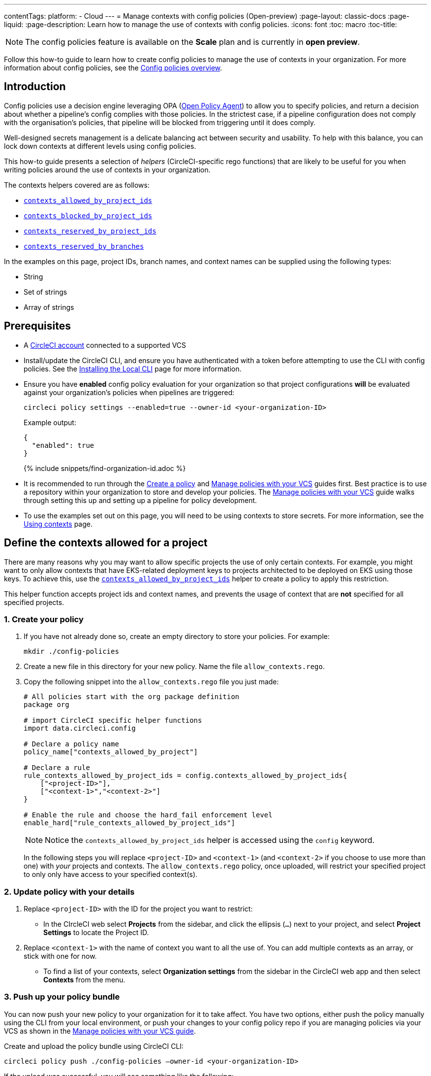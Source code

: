 ---
contentTags:
  platform:
  - Cloud
---
= Manage contexts with config policies (Open-preview)
:page-layout: classic-docs
:page-liquid:
:page-description: Learn how to manage the use of contexts with config policies.
:icons: font
:toc: macro
:toc-title:

NOTE: The config policies feature is available on the **Scale** plan and is currently in **open preview**.

Follow this how-to guide to learn how to create config policies to manage the use of contexts in your organization. For more information about config policies, see the xref:config-policy-management-overview#[Config policies overview].

[#introduction]
== Introduction

Config policies use a decision engine leveraging OPA (link:https://www.openpolicyagent.org/[Open Policy Agent]) to allow you to specify policies, and return a decision about whether a pipeline's config complies with those policies. In the strictest case, if a pipeline configuration does not comply with the organisation's policies, that pipeline will be blocked from triggering until it does comply.

Well-designed secrets management is a delicate balancing act between security and usability. To help with this balance, you can lock down contexts at different levels using config policies.

This how-to guide presents a selection of _helpers_ (CircleCI-specific rego functions) that are likely to be useful for you when writing policies around the use of contexts in your organization.

The contexts helpers covered are as follows:

* xref:config-policy-reference#contexts-allowed-by-project-ids[`contexts_allowed_by_project_ids`]

* xref:config-policy-reference#contexts-blocked-by-project-ids[`contexts_blocked_by_project_ids`]

* xref:config-policy-reference#contexts-reserved-by-project-ids[`contexts_reserved_by_project_ids`]

* xref:config-policy-reference#contexts-reserved-by-branches[`contexts_reserved_by_branches`]

In the examples on this page, project IDs, branch names, and context names can be supplied using the following types:

* String

* Set of strings

* Array of strings

[#prerequisites]
== Prerequisites

* A xref:first-steps#[CircleCI account] connected to a supported VCS

* Install/update the CircleCI CLI, and ensure you have authenticated with a token before attempting to use the CLI with config policies. See the xref:local-cli#[Installing the Local CLI] page for more information.

* Ensure you have **enabled** config policy evaluation for your organization so that project configurations **will** be evaluated against your organization's policies when pipelines are triggered:
+
[source,shell]
----
circleci policy settings --enabled=true --owner-id <your-organization-ID>
----
+
Example output:
+
[source,shell]
----
{
  "enabled": true
}
----
+
{% include snippets/find-organization-id.adoc %}

* It is recommended to run through the xref:create-and-manage-config-policies#create-a-policy[Create a policy] and xref:create-and-manage-config-policies#manage-policies-with-your-vcs[Manage policies with your VCS] guides first. Best practice is to use a repository within your organization to store and develop your policies. The xref:create-and-manage-config-policies#manage-policies-with-your-vcs[Manage policies with your VCS] guide walks through setting this up and setting up a pipeline for policy development.

* To use the examples set out on this page, you will need to be using contexts to store secrets. For more information, see the xref:contexts#[Using contexts] page.

[#define-the-contexts-allowed-for-a-project]
== Define the contexts allowed for a project

There are many reasons why you may want to allow specific projects the use of only certain contexts. For example, you might want to only allow contexts that have EKS-related deployment keys to projects architected to be deployed on EKS using those keys. To achieve this, use the xref:config-policy-reference#contexts-allowed-by-project-ids[`contexts_allowed_by_project_ids`] helper to create a policy to apply this restriction.

This helper function accepts project ids and context names, and prevents the usage of context that are **not** specified for all specified projects.

[#create-your-policy-1]
=== 1. Create your policy

. If you have not already done so, create an empty directory to store your policies. For example:
+
[source,shell]
----
mkdir ./config-policies
----

. Create a new file in this directory for your new policy. Name the file `allow_contexts.rego`.

. Copy the following snippet into the `allow_contexts.rego` file you just made:
+
[source,rego]
----
# All policies start with the org package definition
package org

# import CircleCI specific helper functions
import data.circleci.config

# Declare a policy name
policy_name["contexts_allowed_by_project"]

# Declare a rule
rule_contexts_allowed_by_project_ids = config.contexts_allowed_by_project_ids{
    ["<project-ID>"],
    ["<context-1>","<context-2>"]
}

# Enable the rule and choose the hard_fail enforcement level
enable_hard["rule_contexts_allowed_by_project_ids"]
----
+
NOTE: Notice the `contexts_allowed_by_project_ids` helper is accessed using the `config` keyword.
+
In the following steps you will replace `<project-ID>` and `<context-1>` (and `<context-2>` if you choose to use more than one) with _your_ projects and contexts. The `allow_contexts.rego` policy, once uploaded, will restrict your specified project to only only have access to your specified context(s).

[#update-with-your-details-1]
=== 2. Update policy with your details

. Replace `<project-ID>` with the ID for the project you want to restrict:
** In the CIrcleCI web select **Projects** from the sidebar, and click the ellipsis (`...`) next to your project, and select **Project Settings** to locate the Project ID.

. Replace `<context-1>` with the name of context you want to all the use of. You can add multiple contexts as an array, or stick with one for now.
** To find a list of your contexts, select **Organization settings** from the sidebar in the CircleCI web app and then select **Contexts** from the menu.

[#push-up-your-policy-bundle-1]
=== 3. Push up your policy bundle

You can now push your new policy to your organization for it to take affect. You have two options, either push the policy manually using the CLI from your local environment, or push your changes to your config policy repo if you are managing policies via your VCS as shown in the xref:create-and-manage-config-policies#manage-policies-with-your-vcs[Manage policies with your VCS guide].

[tab.allow.manual]
--
Create and upload the policy bundle using CircleCI CLI:

[source,shell]
----
circleci policy push ./config-policies –owner-id <your-organization-ID>
----

If the upload was successful, you will see something like the following:

[source,shell]
----
{
  “Created”: [“contexts_allowed_by_sample_project”]
}
----
--

[tab.allow.push_to_vcs]
--
If you have set up your config policies repository with the sample configuration shown in the xref:create-and-manage-config-policies#manage-policies-with-your-vcs[Manage policies with your VCS guide], push your changes to the `main` branch of your config policies repository, and head to the CircleCI web app to see your policy pipeline run.

You can also push to a development branch, in which case you will get a diff of your policy bundle when you push your changes, rather than your new policy being pushed to your CircleCI organization. This is useful when developing your policies.
--

NOTE: If you would like to write tests for your policy, check out the xref:test-config-policies#[Test config policies] guide.

[#conclusion-1]
=== Conclusion
Once your have pushed your new `allow_contexts.rego` policy, if an attempt to trigger a pipeline is made, in which the specified project has access to contexts outside of those allowed in your policy, the pipeline will fail to trigger, and developers will be notified on the dashboard as shown below.

image::config-policies/context-fail.png[Dashboard page]

[#use-sets-and-variables]
=== Use sets and variables

In this example you have hard coded your project IDs and context names into your policy. This hard coding is not ideal as it makes the policies hard read and understand. A better way is to xref:config-policy-management-overview#use-sets-and-variables[use sets and variables] defined in separate `.rego` files. To illustrate this method, follow these steps:

. Create three files for your contexts and IDs: `project_ids.rego`, `project_groups.rego` and `context_groups.rego` so you end up with the following file structure:
+
[source,shell]
----
├── config-policies/
│   ├── allow_contexts.rego
│   ├── project_ids.rego
│   ├── project_groups.rego
│   ├── context_groups.rego
----

. Add the following to your new `.rego` files, and replace IDs and context names shown between `< >` with your data as shown in the previous section:
+
** `project_id.rego`
+
[source,rego]
----
# Single application project IDs. Can be automated.
my_project_id := “<project-ID>”
----
** `project_groups.rego`
+
[source,rego]
----
# sets can be used to group variables
Front_end_applications := {my_project_id}
----
** `context_groups.rego`
+
[source,rego]
----
# sets can be used to group variables
Front_end_application_contexts := {"<context-1>","<context-2>"}
----

. You can now rewrite your `allow_policy.rego` policy as follows:
+
[source,rego]
----
# All policies start with the org package definition
package org

# import CircleCI specific helper functions
import data.circleci.config

# Declare a policy name
policy_name["contexts_allowed_by_sample_project"]

# Declare a rule
rule_contexts_allowed_by_project_ids = config.contexts_allowed_by_project_ids{
    Front_end_applications,
    Front_end_application_contexts
}

# Enable the rule and choose the hard_fail enforcement level
enable_hard["rule_contexts_allowed_by_project_ids"]
----

[#define-the-contexts-blocked-for-a-project]
== Define the contexts blocked for a project

To add an extra layer of security to secrets management, you may wish to block access to certain contexts for projects that should not have access to their secrets for security or compliance reasons. Use the `contexts_blocked_by_project_ids` helper to create a policy to apply this restriction.

This helper function accepts project ids and context names, and prevents the usage of any specified contexts for all specified projects.

[#create-your-policy-2]
=== 1. Create your policy

. If you have not already done so, create an empty directory to store your policies. For example:
+
[source,shell]
----
mkdir ./config-policies
----

. Create a new file in this directory for your new policy. Name the file `block_contexts.rego`.

. Copy the following snippet into the `block_contexts.rego` file you just made:
+
[source,rego]
----
# All policies start with the org package definition
package org

# import CircleCI specific helper functions
import data.circleci.config

# Declare a policy name
policy_name["contexts_blocked_by_sample_project"]

# Declare a rule
rule_contexts_blocked_by_project_ids = config.contexts_blocked_by_project_ids{
    ["<project-ID>"],
    ["<context-1>","<context-2>"]
}

# Enable the rule and choose the hard_fail enforcement level
enable_hard["rule_contexts_blocked_by_project_ids"]
----
+
NOTE: Notice the `contexts_blocked_by_project_ids` helper is accessed using the `config` keyword.
+
In the following steps you will replace `<project-ID>` and `<context-1>` (and `<context-2>` if you choose to use more than one) with _your_ projects and contexts. The `block_contexts.rego` policy, once uploaded, will restrict your specified project so that it will not have access to your specified context(s).

[#update-with-your-details-2]
=== 2. Update policy with your details

. Replace `<project-ID>` with the ID for the project you want to restrict:
** In the CIrcleCI web select **Projects** from the sidebar, and click the elipsis (`...`) next to your project, and select **Project Settings** to locate the Project ID.

. Replace `<context-1>` with the name of context you want to all the use of. You can add multiple contexts as an array, or stick with one for now.
** To find a list of your contexts, select **Organization settings** from the sidebar in the CircleCI web app and then select **Contexts** from the menu.

[#push-up-your-policy-bundle-2]
=== 3. Push up your policy bundle

You can now push your new policy to your organization for it to take affect. You have two options, either push the policy manually using the CLI from your local environment, or push your changes to your config policy repo if you are managing policies via your VCS as shown in the xref:create-and-manage-config-policies#manage-policies-with-your-vcs[Manage policies with your VCS guide].

[tab.block.manual]
--
Create and upload the policy bundle using CircleCI CLI:

[source,shell]
----
circleci policy push ./config-policies –owner-id <your-organization-ID>
----

If the upload was successful, you will see something like the following:

[source,shell]
----
{
  “Created”: [“contexts_blocked_by_sample_project”]
}
----
--

[tab.block.push_to_vcs]
--
If you have set up your config policies repository with the sample configuration shown in the xref:create-and-manage-config-policies#manage-policies-with-your-vcs[Manage policies with your VCS guide], push your changes to the `main` branch of your config policies repository, and head to the CircleCI web app to see your policy pipeline run.

You can also push to a development branch, in which case you will get a diff of your policy bundle when you push your changes, rather than your new policy being pushed to your CircleCI organization. This is useful when developing your policies.
--

NOTE: If you would like to write tests for your policy, check out the xref:test-config-policies#[Test config policies] guide.

[#conclusion-2]
=== Conclusion
Once your have pushed your new `allow_contexts.rego` policy, if an attempt to trigger a pipeline is made, in which the specified project has access to contexts in the block-list configured in your policy, the pipeline will fail to trigger, and developers will be notified on the dashboard as shown below.

image::config-policies/context-fail-2.png[Dashboard page showing fail]

[#define-the-contexts-reserved-by-a-project]
== Define the contexts reserved by a project

You may want to reserve contexts for use by a defined list of projects, blocking the use of those contexts by any project not in the allow-list. One possible use case for this would be locking contexts related to OIDC access to those applications (projects) that need it, Any app npt needing this OIDC access will not be able to access those contexts, developers will receive a hard fail, and pipelines will fail to trigger.

This helper function accepts project ids and context names. It prevents the usage of any specified context for projects that are not specified.

[#create-your-policy-3]
=== 1. Create your policy

. If you have not already done so, create an empty directory to store your policies. For example:
+
[source,shell]
----
mkdir ./config-policies
----

. Create a new file in this directory for your new policy. Name the file `reserve_contexts.rego`.

. Copy the following snippet into the `reserve_contexts.rego` file you just made:
+
[source,rego]
----
# All policies start with the org package definition
package org

# import CircleCI specific helper functions
import data.circleci.config

# Declare a policy name
policy_name["reserved_contexts"]

# Declare a rule
rule_reserve_contexts = config.contexts_reserved_by_project_ids{
    ["<project-ID-1>","<project-ID-1>"],
    ["<context-1>","<context-2>"]
}

# Enable the rule and choose the hard_fail enforcement level
enable_hard["rule_reserve_contexts"]
----
+
NOTE: Notice the `contexts_reserved_by_project_ids` helper is accessed using the `config` keyword.
+
In the following steps you will replace `<project-ID-1>` and `<context-1>` (and `<project-ID-2>` and `<context-2>` if you choose to use more than one) with _your_ projects and contexts. The `reserve_contexts.rego` policy, once uploaded, will restrict your specified project so that it will not have access to your specified context(s).

[#update-with-your-details-3]
=== 2. Update policy with your details

. Replace `<project-ID-1>` with the ID for the project you want to restrict. You can add multiple project IDs as an array, or stick with one for now:
** In the CIrcleCI web select **Projects** from the sidebar, and click the elipsis (`...`) next to your project, and select **Project Settings** to locate the Project ID.

. Replace `<context-1>` with the name of context you want to all the use of. You can add multiple contexts as an array, or stick with one for now.
** To find a list of your contexts, select **Organization settings** from the sidebar in the CircleCI web app and then select **Contexts** from the menu.

[#push-up-your-policy-bundle-3]
=== 3. Push up your policy bundle

You can now push your new policy to your organization for it to take affect. You have two options, either push the policy manually using the CLI from your local environment, or push your changes to your config policy repo if you are managing policies via your VCS as shown in the xref:create-and-manage-config-policies#manage-policies-with-your-vcs[Manage policies with your VCS guide].

[tab.reserve.manual]
--
Create and upload the policy bundle using CircleCI CLI:

[source,shell]
----
circleci policy push ./config-policies –owner-id <your-organization-ID>
----

If the upload was successful, you will see something like the following:

[source,shell]
----
{
  “Created”: [“reserved_contexts”]
}
----
--

[tab.reserve.push_to_vcs]
--
If you have set up your config policies repository with the sample configuration shown in the xref:create-and-manage-config-policies#manage-policies-with-your-vcs[Manage policies with your VCS guide], push your changes to the `main` branch of your config policies repository, and head to the CircleCI web app to see your policy pipeline run.

You can also push to a development branch, in which case you will get a diff of your policy bundle when you push your changes, rather than your new policy being pushed to your CircleCI organization. This is useful when developing your policies.
--

NOTE: If you would like to write tests for your policy, check out the xref:test-config-policies#[Test config policies] guide.

[#conclusion-3]
=== Conclusion
Once your have pushed your new `reserve_contexts.rego` policy, if an attempt to trigger a pipeline is made, in which the specified project has access to contexts in the allow-list, but the project is not included in the reserve list configured in your policy, the pipeline will fail to trigger, and developers will be notified on the dashboard.

[#define-the-contexts-reserved-by-branch]
== Define the contexts reserved by a branch

You may want to restrict which contexts (and therefore secrets) are available depending on which branch is being built. Using this paradigm, you can manage your application environment in one repository, and lock down the use of secrets to individual branches, for example splitting up production secrets and development secrets. This allows you to ensure that production secrets cannot be accessed byt a build on a development branch. Use the xref:config-policy-reference#contexts-reserved-by-branches[`contexts_reserved_by_branches`] helper to define a policy for this use case.

This helper function accepts project ids and context names. Any unspecified branches are prevented from using **any** specified contexts.

[#create-your-policy-4]
=== 1. Create your policy

. If you have not already done so, create an empty directory to store your policies. For example:
+
[source,shell]
----
mkdir ./config-policies
----

. Create a new file in this directory for your new policy. Name the file `context_protection.rego`.

. Copy the following snippet into the `context_protection.rego` file you just made:
+
[source,rego]
----
# All policies start with the org package definition
package org

# import CircleCI specific helper functions
import data.circleci.config

# Declare a policy name
policy_name["prod_context_protection"]

# Declare a rule
use_prod_context_on_main = config.contexts_reserved_by_branches{["main"],
    ["<context-1>","<context-2>"]
}

# Enable the rule and choose the hard_fail enforcement level
enable_rule["use_prod_context_on_main"]{
    allow-uri-read
    }
----
+
NOTE: Notice the `contexts_reserved_by_branches` helper is accessed using the `config` keyword.
+
In the following steps you will replace `<project-ID-1>` and `<context-1>` (and `<project-ID-2>` and `<context-2>` if you choose to use more than one) with _your_ projects and contexts. The `reserve_contexts.rego` policy, once uploaded, will restrict your specified project so that it will not have access to your specified context(s).

[#update-with-your-details-4]
=== 2. Update policy with your details

. Replace `<context-1>` with the name of context you want to all the use of. You can add multiple contexts as an array, or stick with one for now.
** To find a list of your contexts, select **Organization settings** from the sidebar in the CircleCI web app and then select **Contexts** from the menu.

[#push-up-your-policy-bundle-4]
=== 3. Push up your policy bundle

You can now push your new policy to your organization for it to take affect. You have two options, either push the policy manually using the CLI from your local environment, or push your changes to your config policy repo if you are managing policies via your VCS as shown in the xref:create-and-manage-config-policies#manage-policies-with-your-vcs[Manage policies with your VCS guide].

[tab.branch.manual]
--
Create and upload the policy bundle using CircleCI CLI:

[source,shell]
----
circleci policy push ./config-policies –owner-id <your-organization-ID>
----

If the upload was successful, you will see something like the following:

[source,shell]
----
{
  “Created”: [“prod_context_protection”]
}
----
--

[tab.branch.push_to_vcs]
--
If you have set up your config policies repository with the sample configuration shown in the xref:create-and-manage-config-policies#manage-policies-with-your-vcs[Manage policies with your VCS guide], push your changes to the `main` branch of your config policies repository, and head to the CircleCI web app to see your policy pipeline run.

You can also push to a development branch, in which case you will get a diff of your policy bundle when you push your changes, rather than your new policy being pushed to your CircleCI organization. This is useful when developing your policies.
--

NOTE: If you would like to write tests for your policy, check out the xref:test-config-policies#[Test config policies] guide.

[#conclusion-4]
=== Conclusion
Once your have pushed your new `context_protection.rego` policy, if an attempt to trigger a pipeline on a branch other than `main` is made, in which production contexts are used, the pipeline will fail to trigger, and developers will be notified on the dashboard.

[#next-steps]
== Next steps

* xref:create-and-manage-config-policies#[Create and manage config policies]
* xref:test-config-policies#[Test config policies]
* xref:config-policy-reference#[Config policy reference]
